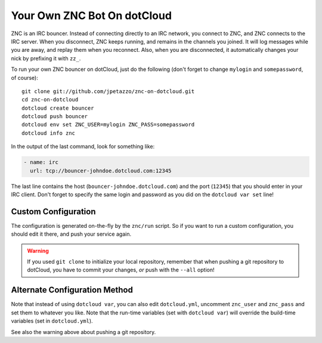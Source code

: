 Your Own ZNC Bot On dotCloud
============================

ZNC is an IRC bouncer. Instead of connecting directly to an IRC
network, you connect to ZNC, and ZNC connects to the IRC server.
When you disconnect, ZNC keeps running, and remains in the channels
you joined. It will log messages while you are away, and replay
them when you reconnect. Also, when you are disconnected, it
automatically changes your nick by prefixing it with ``zz_``.

To run your own ZNC bouncer on dotCloud, just do the following
(don't forget to change ``mylogin`` and ``somepassword``, of course)::

  git clone git://github.com/jpetazzo/znc-on-dotcloud.git
  cd znc-on-dotcloud
  dotcloud create bouncer
  dotcloud push bouncer
  dotcloud env set ZNC_USER=mylogin ZNC_PASS=somepassword
  dotcloud info znc

In the output of the last command, look for something like:

.. code-block:: yaml

   - name: irc
     url: tcp://bouncer-johndoe.dotcloud.com:12345

The last line contains the host (``bouncer-johndoe.dotcloud.com``)
and the port (``12345``) that you should enter in your IRC client.
Don't forget to specify the same login and password as you did on
the ``dotcloud var set`` line!


Custom Configuration
--------------------

The configuration is generated on-the-fly by the ``znc/run`` script.
So if you want to run a custom configuration, you should edit it
there, and push your service again.

.. warning::

   If you used ``git clone`` to initialize your local repository,
   remember that when pushing a git repository to dotCloud, you have
   to commit your changes, *or* push with the ``--all`` option!


Alternate Configuration Method
------------------------------

Note that instead of using ``dotcloud var``, you can also edit
``dotcloud.yml``, uncomment ``znc_user`` and ``znc_pass`` and set
them to whatever you like. Note that the run-time variables
(set with ``dotcloud var``) will override the build-time variables
(set in ``dotcloud.yml``).

See also the warning above about pushing a git repository.

